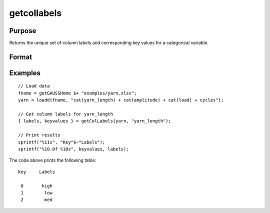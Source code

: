 
getcollabels
==============================================

Purpose
----------------

Returns the unique set of column labels and corresponding key values for a categorical variable.

Format
----------------
.. function:: { labels, keyvalues } = getColLabels(X, columns)

    :param X: data with metadata.
    :type X: NxK dataframe

    :param columns: Name or index of the categorical variable in *X* to get labels from.
    :type columns: scalar or string

    :return labels: Categorical labels assigned to variables specified by *columns*.
    :rtype labels: string array

    :return keyvalues: Key values corresponding to categorical labels assigned to the variables in *X* specified by *columns*.
    :rtype keyvalues: vector

Examples
----------------

::

  // Load data
  fname = getGAUSSHome $+ "examples/yarn.xlsx";
  yarn = loadd(fname, "cat(yarn_length) + cat(amplitude) + cat(load) + cycles");

  // Get column labels for yarn_length
  { labels, keyvalues } = getColLabels(yarn, "yarn_length");

  // Print results
  sprintf("%11s", "Key"$~"Labels");
  sprintf("%10.0f %10s", keyvalues, labels);

The code above prints the following table:

::

      Key     Labels

       0       high
       1        low
       2        med

.. seealso:: Functions :func:`setColLabels`
